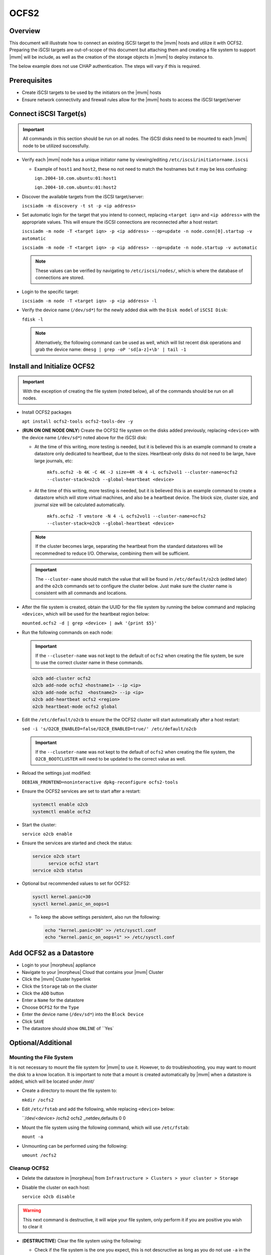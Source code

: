.. _ocfs2:

OCFS2
-----

Overview
^^^^^^^^

This document will illustrate how to connect an existing iSCSI target to the |mvm| hosts and utilize it with OCFS2.
Preparing the iSCSI targets are out-of-scope of this document but attaching them and creating a file system to support
|mvm| will be include, as well as the creation of the storage objects in |mvm| to deploy instance to.

The below example does not use CHAP authentication.  The steps will vary if this is required.

Prerequisites
^^^^^^^^^^^^^

* Create iSCSI targets to be used by the initiators on the |mvm| hosts
* Ensure network connectivity and firewall rules allow for the |mvm| hosts to access the iSCSI target/server

Connect iSCSI Target(s)
^^^^^^^^^^^^^^^^^^^^^^^

.. important::
  All commands in this section should be run on all nodes.  The iSCSI disks need to be mounted to each |mvm| node to be
  utilized successfully.

* Verify each |mvm| node has a unique initiator name by viewing/editing ``/etc/iscsi/initiatorname.iscsi``
  
  * Example of ``host1`` and ``host2``, these no not need to match the hostnames but it may be less confusing:

    ``iqn.2004-10.com.ubuntu:01:host1``

    ``iqn.2004-10.com.ubuntu:01:host2``

* Discover the available targets from the iSCSI target/server:

  ``iscsiadm -m discovery -t st -p <ip address>``

* Set automatic login for the target that you intend to connect, replacing ``<target iqn>`` and ``<ip address>``
  with the appropriate values.  This will ensure the iSCSI connections are reconnected after a host restart:

  ``iscsiadm -m node -T <target iqn> -p <ip address> --op=update -n node.conn[0].startup -v automatic``

  ``iscsiadm -m node -T <target iqn> -p <ip address> --op=update -n node.startup -v automatic``

  .. note::
    These values can be verified by navigating to ``/etc/iscsi/nodes/``, which is where the database of connections
    are stored.
  
* Login to the specific target:

  ``iscsiadm -m node -T <target iqn> -p <ip address> -l`` 

* Verify the device name (``/dev/sd*``) for the newly added disk with the ``Disk model`` of ``iSCSI Disk``: 

  ``fdisk -l``

  .. note::
    Alternatively, the following command can be used as well, which will list recent disk operations and grab the device name:
    ``dmesg | grep -oP 'sd[a-z]+\b' | tail -1``

Install and Initialize OCFS2
^^^^^^^^^^^^^^^^^^^^^^^^^^^^

.. important::
  With the exception of creating the file system (noted below), all of the commands should be run on all nodes.

* Install OCFS2 packages
  
  ``apt install ocfs2-tools ocfs2-tools-dev -y``

* (**RUN ON ONE NODE ONLY**) Create the OCFS2 file system on the disks added previously, replacing ``<device>`` with
  the device name (``/dev/sd*``) noted above for the iSCSI disk:

  * At the time of this writing, more testing is needed, but it is believed this is an example command to create a datastore
    only dedicated to heartbeat, due to the sizes.  Heartbeat-only disks do not need to be large, have large journals, etc:
      
      ``mkfs.ocfs2 -b 4K -C 4K -J size=4M -N 4 -L ocfs2vol1 --cluster-name=ocfs2 --cluster-stack=o2cb --global-heartbeat <device>``

  * At the time of this writing, more testing is needed, but it is believed this is an example command to create a datastore which
    will store virtual machines, and also be a heartbeat device.  The block size, cluster size, and journal size will be calculated
    automatically.

      ``mkfs.ocfs2 -T vmstore -N 4 -L ocfs2vol1 --cluster-name=ocfs2 --cluster-stack=o2cb --global-heartbeat <device>``

  .. note::
    If the cluster becomes large, separating the heartbeat from the standard datastores will be recommedned to reduce I/O.  Otherwise,
    combining them will be sufficient.

  .. important::
    The ``--cluster-name`` should match the value that will be found in ``/etc/default/o2cb`` (edited later) and the ``o2cb`` commands
    set to configure the cluster below.  Just make sure the cluster name is consistent with all commands and locations.

* After the file system is created, obtain the UUID for the file system by running the below command and replacing ``<device>``,
  which will be used for the heartbeat region below:
  
  ``mounted.ocfs2 -d | grep <device> | awk '{print $5}'``

* Run the following commands on each node:
  
  .. ::note::
    Alternatively, they can be ran on one node but make sure to copy ``/etc/ocfs2/cluster.conf`` from that node to all others

  .. important::
    If the ``--cluseter-name`` was not kept to the default of ``ocfs2`` when creating the file system, be sure to use the correct
    cluster name in these commands.

  .. ::important::
    The hostnames used in the ``o2cb add-node`` commands **MUST** match the hostnames of the |mvm| nodes when checking ``hostname``

  .. code-block:: bash
  
    o2cb add-cluster ocfs2
    o2cb add-node ocfs2 <hostname1> --ip <ip>
    o2cb add-node ocfs2  <hostname2> --ip <ip>
    o2cb add-heartbeat ocfs2 <region>
    o2cb heartbeat-mode ocfs2 global

* Edit the ``/etc/default/o2cb`` to ensure the the OCFS2 cluster will start automatically after a host restart:
  
  ``sed -i 's/O2CB_ENABLED=false/O2CB_ENABLED=true/' /etc/default/o2cb``

  .. important::
    If the ``--cluseter-name`` was not kept to the default of ``ocfs2`` when creating the file system, the ``O2CB_BOOTCLUSTER``
    will need to be updated to the correct value as well.

* Reload the settings just modified:
  
  ``DEBIAN_FRONTEND=noninteractive dpkg-reconfigure ocfs2-tools``

* Ensure the OCFS2 services are set to start after a restart:
  
  .. code-block:: bash
    
    systemctl enable o2cb
    systemctl enable ocfs2

* Start the cluster:
  
  ``service o2cb enable``

* Ensure the services are started and check the status:

  .. code-block:: bash

    service o2cb start
	  service ocfs2 start
    service o2cb status

* Optional but recommended values to set for OCFS2:
  
  .. code-block:: bash

    sysctl kernel.panic=30
    sysctl kernel.panic_on_oops=1

  * To keep the above settings persistent, also run the following:

    .. code-block:: bash
      
      echo "kernel.panic=30" >> /etc/sysctl.conf
      echo "kernel.panic_on_oops=1" >> /etc/sysctl.conf

Add OCFS2 as a Datastore
^^^^^^^^^^^^^^^^^^^^^^^^

* Login to your |morpheus| appliance
* Navigate to your |morpheus| Cloud that contains your |mvm| Cluster
* Click the |mvm| Cluster hyperlink
* Click the ``Storage`` tab on the cluster
* Click the ``ADD`` button
* Enter a ``Name`` for the datastore
* Choose ``OCFS2`` for the ``Type``
* Enter the device name (``/dev/sd*``) into the ``Block Device``
* Click ``SAVE``
* The datastore should show ``ONLINE`` of ``Yes`

Optional/Additional
^^^^^^^^^^^^^^^^^^^

Mounting the File System
````````````````````````

It is not necessary to mount the file system for |mvm| to use it.  However, to do troubleshooting, you may want to mount the disk to a know location.
It is important to note that a mount is created automatically by |mvm| when a datastore is added, which will be located under `/mnt/`

* Create a directory to mount the file system to:

  ``mkdir /ocfs2``

* Edit ``/etc/fstab`` and add the following, while replacing ``<device>`` below:
  
  ``/dev/<device> /ocfs2 ocfs2     _netdev,defaults   0 0

* Mount the file system using the following command, which will use ``/etc/fstab``:
  
  ``mount -a``

* Unmounting can be performed using the following:

  ``umount /ocfs2``

Cleanup OCFS2
`````````````

* Delete the datastore in |morpheus| from ``Infrastructure > Clusters > your cluster > Storage``
* Disable the cluster on each host:

  ``service o2cb disable``

.. warning::
  This next command is destructive, it will wipe your file system, only perform it if you are positive you wish to clear it

* (**DESTRUCTIVE**) Clear the file system using the following:
  
  * Check if the file system is the one you expect, this is not descructive as long as you do not use ``-a`` in the command:

    ``wipefs <device>``
  
  * Once you are satisifed with the disk you wish to **ERASE**, run the following from just one node:
  
    ``wipefs -a <device>``

Remove iSCSI Targets
````````````````````

* Locate any open session:

  ``iscsiadm -m session``

* Logout of any targets:

  ``iscsiadm -m node -T <target iqn> -p <ip address> -u``

* Delete the discovery entry, so login is not possible accidentlly:

  ``iscsiadm -m node -o delete -T <target iqn>``